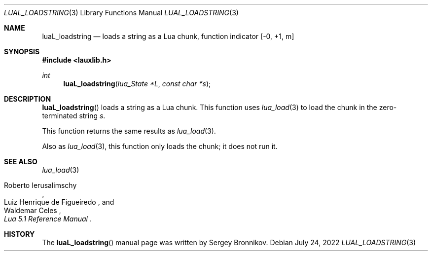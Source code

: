 .Dd $Mdocdate: July 24 2022 $
.Dt LUAL_LOADSTRING 3
.Os
.Sh NAME
.Nm luaL_loadstring
.Nd loads a string as a Lua chunk, function indicator
.Bq -0, +1, m
.Sh SYNOPSIS
.In lauxlib.h
.Ft int
.Fn luaL_loadstring "lua_State *L" "const char *s"
.Sh DESCRIPTION
.Fn luaL_loadstring
loads a string as a Lua chunk.
This function uses
.Xr lua_load 3
to load the chunk in the zero-terminated string
.Fa s .
.Pp
This function returns the same results as
.Xr lua_load 3 .
.Pp
Also as
.Xr lua_load 3 ,
this function only loads the chunk; it does not run it.
.Sh SEE ALSO
.Xr lua_load 3
.Rs
.%A Roberto Ierusalimschy
.%A Luiz Henrique de Figueiredo
.%A Waldemar Celes
.%T Lua 5.1 Reference Manual
.Re
.Sh HISTORY
The
.Fn luaL_loadstring
manual page was written by Sergey Bronnikov.
